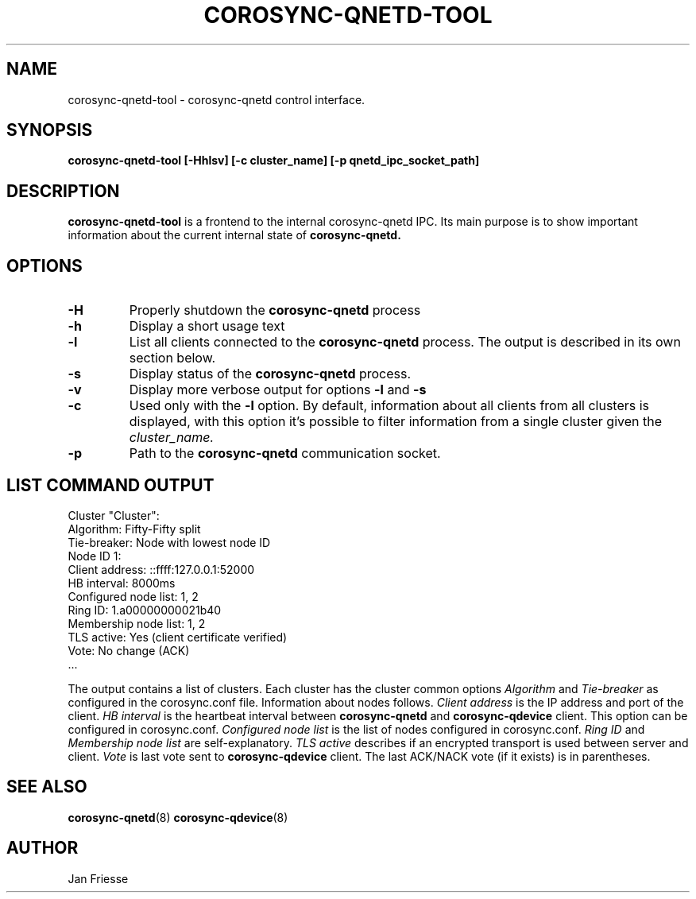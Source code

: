 .\"/*
.\" * Copyright (C) 2016 Red Hat, Inc.
.\" *
.\" * All rights reserved.
.\" *
.\" * Author: Jan Friesse <jfriesse@redhat.com>
.\" *
.\" * This software licensed under BSD license, the text of which follows:
.\" *
.\" * Redistribution and use in source and binary forms, with or without
.\" * modification, are permitted provided that the following conditions are met:
.\" *
.\" * - Redistributions of source code must retain the above copyright notice,
.\" *   this list of conditions and the following disclaimer.
.\" * - Redistributions in binary form must reproduce the above copyright notice,
.\" *   this list of conditions and the following disclaimer in the documentation
.\" *   and/or other materials provided with the distribution.
.\" * - Neither the name of Red Hat, Inc. nor the names of its
.\" *   contributors may be used to endorse or promote products derived from this
.\" *   software without specific prior written permission.
.\" *
.\" * THIS SOFTWARE IS PROVIDED BY THE COPYRIGHT HOLDERS AND CONTRIBUTORS "AS IS"
.\" * AND ANY EXPRESS OR IMPLIED WARRANTIES, INCLUDING, BUT NOT LIMITED TO, THE
.\" * IMPLIED WARRANTIES OF MERCHANTABILITY AND FITNESS FOR A PARTICULAR PURPOSE
.\" * ARE DISCLAIMED. IN NO EVENT SHALL THE COPYRIGHT OWNER OR CONTRIBUTORS BE
.\" * LIABLE FOR ANY DIRECT, INDIRECT, INCIDENTAL, SPECIAL, EXEMPLARY, OR
.\" * CONSEQUENTIAL DAMAGES (INCLUDING, BUT NOT LIMITED TO, PROCUREMENT OF
.\" * SUBSTITUTE GOODS OR SERVICES; LOSS OF USE, DATA, OR PROFITS; OR BUSINESS
.\" * INTERRUPTION) HOWEVER CAUSED AND ON ANY THEORY OF LIABILITY, WHETHER IN
.\" * CONTRACT, STRICT LIABILITY, OR TORT (INCLUDING NEGLIGENCE OR OTHERWISE)
.\" * ARISING IN ANY WAY OUT OF THE USE OF THIS SOFTWARE, EVEN IF ADVISED OF
.\" * THE POSSIBILITY OF SUCH DAMAGE.
.\" */
.TH COROSYNC-QNETD-TOOL 8 2016-06-23
.SH NAME
corosync-qnetd-tool \- corosync-qnetd control interface.
.SH SYNOPSIS
.B "corosync-qnetd-tool [-Hhlsv] [-c cluster_name] [-p qnetd_ipc_socket_path]"
.SH DESCRIPTION
.B corosync-qnetd-tool
is a frontend to the internal corosync-qnetd IPC. Its main purpose is to show important
information about the current internal state of
.B corosync-qnetd.
.SH OPTIONS
.TP
.B -H
Properly shutdown the
.B corosync-qnetd
process
.TP
.B -h
Display a short usage text
.TP
.B -l
List all clients connected to the
.B corosync-qnetd
process. The output is described in its own section below.
.TP
.B -s
Display status of the
.B corosync-qnetd
process.
.TP
.B -v
Display more verbose output for options
.B -l
and
.B -s
.TP
.B -c
Used only with the
.B -l
option. By default, information about all clients from all clusters is displayed, with
this option it's possible to filter information from a single cluster given the
.I cluster_name.
.TP
.B -p
Path to the
.B corosync-qnetd
communication socket.

.SH LIST COMMAND OUTPUT
.nf
Cluster "Cluster":
    Algorithm:          Fifty-Fifty split
    Tie-breaker:        Node with lowest node ID
    Node ID 1:
        Client address:         ::ffff:127.0.0.1:52000
        HB interval:            8000ms
        Configured node list:   1, 2
        Ring ID:                1.a00000000021b40
        Membership node list:   1, 2
        TLS active:             Yes (client certificate verified)
        Vote:                   No change (ACK)
 ...
.fi

The output contains a list of clusters. Each cluster has the cluster common options
.I Algorithm
and
.I Tie-breaker
as configured in the corosync.conf file. Information about nodes follows.
.I Client address
is the IP address and port of the client.
.I HB interval
is the heartbeat interval between
.B corosync-qnetd
and
.B corosync-qdevice
client. This option can be configured in corosync.conf.
.I Configured node list
is the list of nodes configured in corosync.conf.
.I Ring ID
and
.I Membership node list
are self-explanatory.
.I TLS active
describes if an encrypted transport is used between server and client.
.I Vote
is last vote sent to
.B corosync-qdevice
client. The last ACK/NACK vote (if it exists) is in parentheses.
.SH SEE ALSO
.BR corosync-qnetd (8)
.BR corosync-qdevice (8)
.SH AUTHOR
Jan Friesse
.PP
